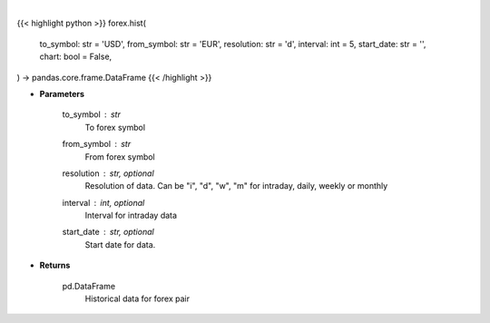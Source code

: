 .. role:: python(code)
    :language: python
    :class: highlight

|

.. raw:: html

    <h3>
    > Getting data
    </h3>

{{< highlight python >}}
forex.hist(
    to_symbol: str = 'USD',
    from_symbol: str = 'EUR',
    resolution: str = 'd',
    interval: int = 5,
    start_date: str = '',
    chart: bool = False,
) -> pandas.core.frame.DataFrame
{{< /highlight >}}

.. raw:: html

    <p>
    Get historical forex data.
    </p>

* **Parameters**

    to_symbol : *str*
        To forex symbol
    from_symbol : *str*
        From forex symbol
    resolution : str, optional
        Resolution of data.  Can be "i", "d", "w", "m" for intraday, daily, weekly or monthly
    interval : int, optional
        Interval for intraday data
    start_date : str, optional
        Start date for data.

* **Returns**

    pd.DataFrame
        Historical data for forex pair
